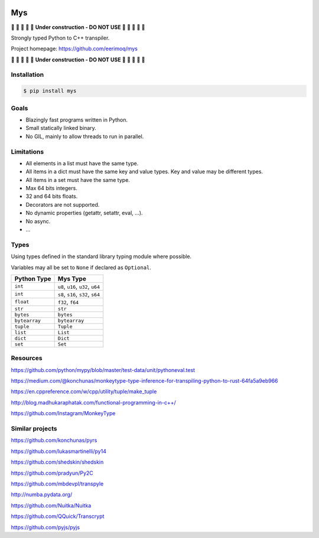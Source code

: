 |buildstatus|_
|coverage|_

Mys
===

🚧 🚧 🚧 🚧 🚧 **Under construction - DO NOT USE** 🚧 🚧 🚧 🚧 🚧

Strongly typed Python to C++ transpiler.

Project homepage: https://github.com/eerimoq/mys

🚧 🚧 🚧 🚧 🚧 **Under construction - DO NOT USE** 🚧 🚧 🚧 🚧 🚧

Installation
------------

.. code-block:: python

   $ pip install mys

Goals
-----

- Blazingly fast programs written in Python.

- Small statically linked binary.

- No GIL, mainly to allow threads to run in parallel.
  
Limitations
-----------

- All elements in a list must have the same type.

- All items in a dict must have the same key and value types. Key and
  value may be different types.

- All items in a set must have the same type.

- Max 64 bits integers.

- 32 and 64 bits floats.

- Decorators are not supported.

- No dynamic properties (getattr, setattr, eval, ...).

- No async.

- ...

Types
-----

Using types defined in the standard library typing module where
possible.

Variables may all be set to ``None`` if declared as ``Optional``.

+---------------+--------------------------------------------+
| Python Type   | Mys Type                                   |
+===============+============================================+
| ``int``       | ``u8``, ``u16``, ``u32``, ``u64``          |
+---------------+--------------------------------------------+
| ``int``       | ``s8``, ``s16``, ``s32``, ``s64``          |
+---------------+--------------------------------------------+
| ``float``     | ``f32``, ``f64``                           |
+---------------+--------------------------------------------+
| ``str``       | ``str``                                    |
+---------------+--------------------------------------------+
| ``bytes``     | ``bytes``                                  |
+---------------+--------------------------------------------+
| ``bytearray`` | ``bytearray``                              |
+---------------+--------------------------------------------+
| ``tuple``     | ``Tuple``                                  |
+---------------+--------------------------------------------+
| ``list``      | ``List``                                   |
+---------------+--------------------------------------------+
| ``dict``      | ``Dict``                                   |
+---------------+--------------------------------------------+
| ``set``       | ``Set``                                    |
+---------------+--------------------------------------------+

Resources
---------

https://github.com/python/mypy/blob/master/test-data/unit/pythoneval.test

https://medium.com/@konchunas/monkeytype-type-inference-for-transpiling-python-to-rust-64fa5a9eb966

https://en.cppreference.com/w/cpp/utility/tuple/make_tuple

http://blog.madhukaraphatak.com/functional-programming-in-c++/

https://github.com/Instagram/MonkeyType

Similar projects
----------------

https://github.com/konchunas/pyrs

https://github.com/lukasmartinelli/py14

https://github.com/shedskin/shedskin

https://github.com/pradyun/Py2C

https://github.com/mbdevpl/transpyle

http://numba.pydata.org/

https://github.com/Nuitka/Nuitka

https://github.com/QQuick/Transcrypt

https://github.com/pyjs/pyjs

.. |buildstatus| image:: https://travis-ci.com/eerimoq/mys.svg?branch=master
.. _buildstatus: https://travis-ci.com/eerimoq/mys

.. |coverage| image:: https://coveralls.io/repos/github/eerimoq/mys/badge.svg?branch=master
.. _coverage: https://coveralls.io/github/eerimoq/mys
